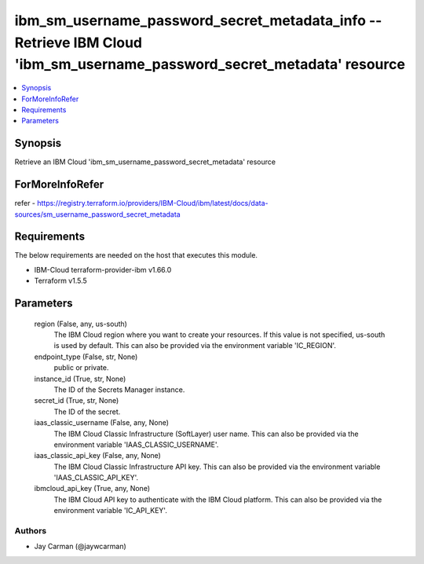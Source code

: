 
ibm_sm_username_password_secret_metadata_info -- Retrieve IBM Cloud 'ibm_sm_username_password_secret_metadata' resource
=======================================================================================================================

.. contents::
   :local:
   :depth: 1


Synopsis
--------

Retrieve an IBM Cloud 'ibm_sm_username_password_secret_metadata' resource


ForMoreInfoRefer
----------------
refer - https://registry.terraform.io/providers/IBM-Cloud/ibm/latest/docs/data-sources/sm_username_password_secret_metadata

Requirements
------------
The below requirements are needed on the host that executes this module.

- IBM-Cloud terraform-provider-ibm v1.66.0
- Terraform v1.5.5



Parameters
----------

  region (False, any, us-south)
    The IBM Cloud region where you want to create your resources. If this value is not specified, us-south is used by default. This can also be provided via the environment variable 'IC_REGION'.


  endpoint_type (False, str, None)
    public or private.


  instance_id (True, str, None)
    The ID of the Secrets Manager instance.


  secret_id (True, str, None)
    The ID of the secret.


  iaas_classic_username (False, any, None)
    The IBM Cloud Classic Infrastructure (SoftLayer) user name. This can also be provided via the environment variable 'IAAS_CLASSIC_USERNAME'.


  iaas_classic_api_key (False, any, None)
    The IBM Cloud Classic Infrastructure API key. This can also be provided via the environment variable 'IAAS_CLASSIC_API_KEY'.


  ibmcloud_api_key (True, any, None)
    The IBM Cloud API key to authenticate with the IBM Cloud platform. This can also be provided via the environment variable 'IC_API_KEY'.













Authors
~~~~~~~

- Jay Carman (@jaywcarman)


